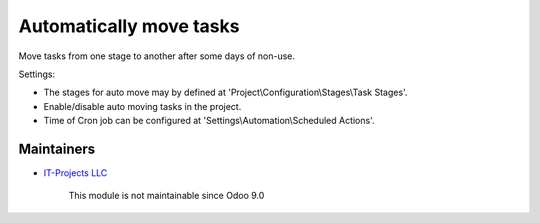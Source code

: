 Automatically move tasks
=========================

Move tasks from one stage to another after some days of non-use.

Settings:

* The stages for auto move may by defined at 'Project\\Configuration\\Stages\\Task Stages'.
* Enable/disable auto moving tasks in the project.
* Time of Cron job can be configured at 'Settings\\Automation\\Scheduled Actions'.

Maintainers
-----------
* `IT-Projects LLC <https://it-projects.info>`__

	  This module is not maintainable since Odoo 9.0
